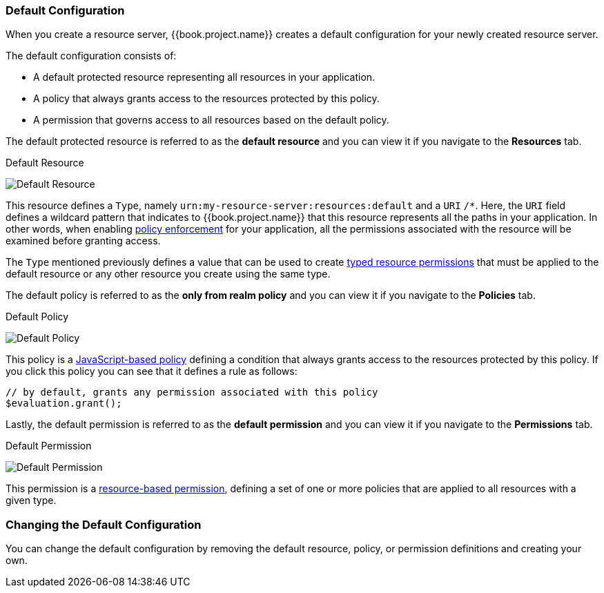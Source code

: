 [[_resource_server_default_config]]
=== Default Configuration

When you create a resource server, {{book.project.name}} creates a default configuration for your newly created resource server.

The default configuration consists of:

* A default protected resource representing all resources in your application.
* A policy that always grants access to the resources protected by this policy.
* A permission that governs access to all resources based on the default policy.

The default protected resource is referred to as the *default resource* and you can view it if you navigate to the *Resources* tab.

.Default Resource
image:../../images/resource-server/default-resource.png[alt="Default Resource"]

This resource defines a `Type`, namely `urn:my-resource-server:resources:default` and a `URI` `/*`. Here, the `URI` field defines a
wildcard pattern that indicates to {{book.project.name}} that this resource represents all the paths in your application. In other words,
when enabling <<fake/../../enforcer/overview.adoc#_enforcer_overview, policy enforcement>> for your application, all the permissions associated with the resource
will be examined before granting access.

The `Type` mentioned previously defines a value that can be used to create <<fake/../../permission/typed-resource-permission.adoc#_permission_typed_resource, typed resource permissions>> that must be applied
to the default resource or any other resource you create using the same type.

The default policy is referred to as the *only from realm policy* and you can view it if you navigate to the *Policies* tab.

.Default Policy
image:../../images/resource-server/default-policy.png[alt="Default Policy"]

This policy is a <<fake/../../policy/js-policy.adoc#_policy_js, JavaScript-based policy>> defining a condition that always grants access to the resources protected by this policy. If you click this policy you can see that it defines a rule as follows:

```js
// by default, grants any permission associated with this policy
$evaluation.grant();
```

Lastly, the default permission is referred to as the *default permission* and you can view it if you navigate to the *Permissions* tab.

.Default Permission
image:../../images/resource-server/default-permission.png[alt="Default Permission"]

This permission is a <<fake/../../permission/create-resource.adoc#_permission_create_resource, resource-based permission>>, defining a set of one or more policies that are applied to all resources with a given type.

=== Changing the Default Configuration

You can change the default configuration by removing the default resource, policy, or permission definitions and creating your own.